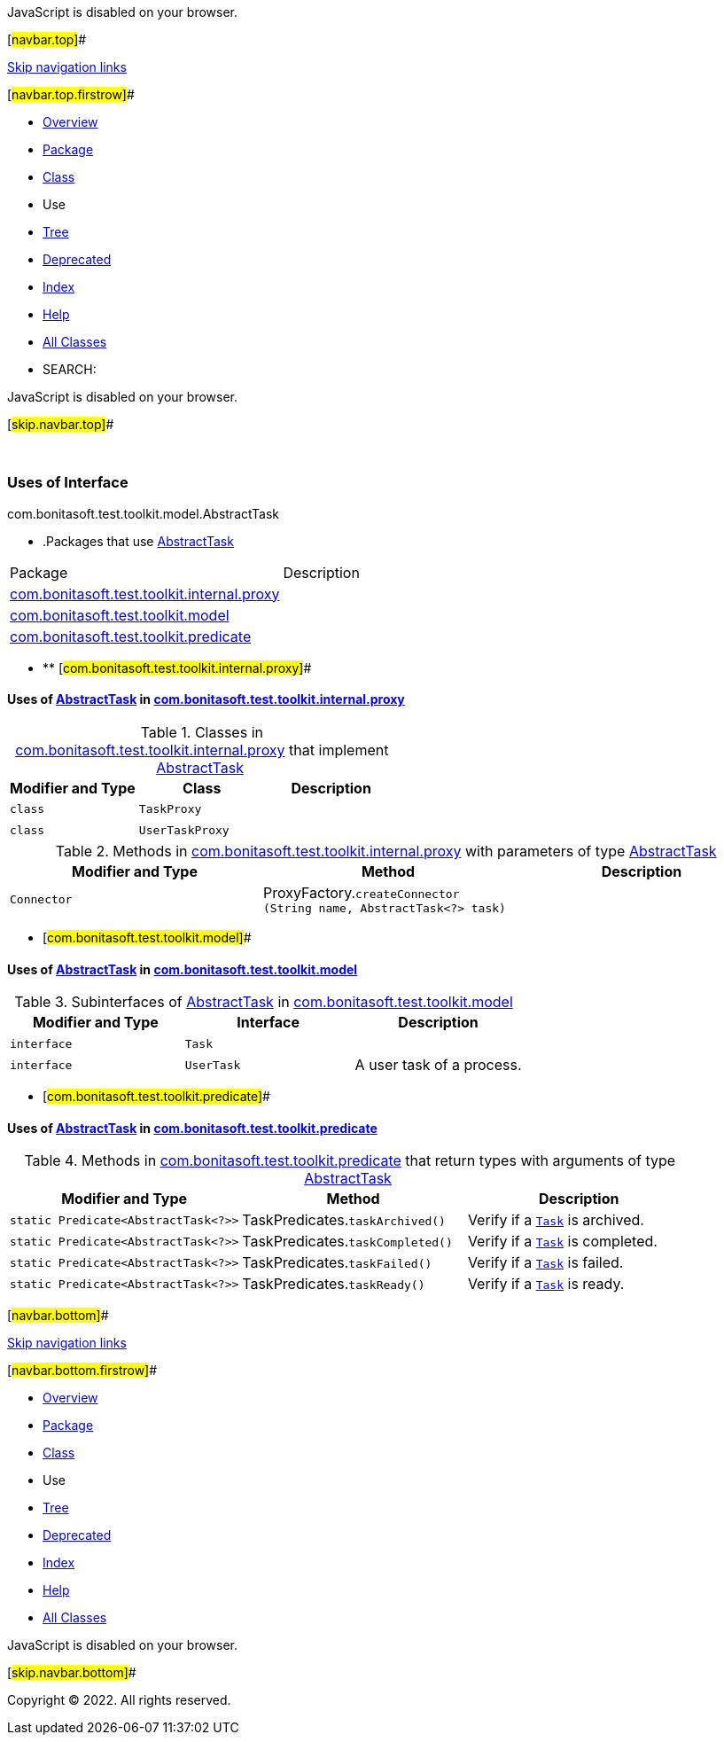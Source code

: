 JavaScript is disabled on your browser.

[#navbar.top]##

link:#skip.navbar.top[Skip navigation links]

[#navbar.top.firstrow]##

* link:../../../../../../index.html[Overview]
* link:../package-summary.html[Package]
* link:../AbstractTask.html[Class]
* Use
* link:../package-tree.html[Tree]
* link:../../../../../../deprecated-list.html[Deprecated]
* link:../../../../../../index-all.html[Index]
* link:../../../../../../help-doc.html[Help]

* link:../../../../../../allclasses.html[All Classes]

* SEARCH:

JavaScript is disabled on your browser.

[#skip.navbar.top]##

 

=== Uses of Interface +
com.bonitasoft.test.toolkit.model.AbstractTask

* .Packages that use link:../AbstractTask.html[AbstractTask][.tabEnd]# #
[cols=",",options="header",]
|===============================================================================================
|Package |Description
|link:#com.bonitasoft.test.toolkit.internal.proxy[com.bonitasoft.test.toolkit.internal.proxy] | 
|link:#com.bonitasoft.test.toolkit.model[com.bonitasoft.test.toolkit.model] | 
|link:#com.bonitasoft.test.toolkit.predicate[com.bonitasoft.test.toolkit.predicate] | 
|===============================================================================================
* ** [#com.bonitasoft.test.toolkit.internal.proxy]##

==== Uses of link:../AbstractTask.html[AbstractTask] in link:../../internal/proxy/package-summary.html[com.bonitasoft.test.toolkit.internal.proxy]

.Classes in link:../../internal/proxy/package-summary.html[com.bonitasoft.test.toolkit.internal.proxy] that implement link:../AbstractTask.html[AbstractTask][.tabEnd]# #
[cols=",,",options="header",]
|=====================================
|Modifier and Type |Class |Description
|`class ` |`TaskProxy` | 
|`class ` |`UserTaskProxy` | 
|=====================================

.Methods in link:../../internal/proxy/package-summary.html[com.bonitasoft.test.toolkit.internal.proxy] with parameters of type link:../AbstractTask.html[AbstractTask][.tabEnd]# #
[cols=",,",options="header",]
|===================================================================================================================
|Modifier and Type |Method |Description
|`Connector` |[.typeNameLabel]#ProxyFactory.#`createConnector​(String name,                AbstractTask<?> task)` | 
|===================================================================================================================
** [#com.bonitasoft.test.toolkit.model]##

==== Uses of link:../AbstractTask.html[AbstractTask] in link:../package-summary.html[com.bonitasoft.test.toolkit.model]

.Subinterfaces of link:../AbstractTask.html[AbstractTask] in link:../package-summary.html[com.bonitasoft.test.toolkit.model][.tabEnd]# #
[width="100%",cols="34%,33%,33%",options="header",]
|=========================================
|Modifier and Type |Interface |Description
|`interface ` |`Task` | 
|`interface ` |`UserTask` a|
A user task of a process.

|=========================================
** [#com.bonitasoft.test.toolkit.predicate]##

==== Uses of link:../AbstractTask.html[AbstractTask] in link:../../predicate/package-summary.html[com.bonitasoft.test.toolkit.predicate]

.Methods in link:../../predicate/package-summary.html[com.bonitasoft.test.toolkit.predicate] that return types with arguments of type link:../AbstractTask.html[AbstractTask][.tabEnd]# #
[width="100%",cols="34%,33%,33%",options="header",]
|==========================================================================================
|Modifier and Type |Method |Description
|`static Predicate<AbstractTask<?>>` |[.typeNameLabel]#TaskPredicates.#`taskArchived()` a|
Verify if a link:../Task.html[`Task`] is archived.

|`static Predicate<AbstractTask<?>>` |[.typeNameLabel]#TaskPredicates.#`taskCompleted()` a|
Verify if a link:../Task.html[`Task`] is completed.

|`static Predicate<AbstractTask<?>>` |[.typeNameLabel]#TaskPredicates.#`taskFailed()` a|
Verify if a link:../Task.html[`Task`] is failed.

|`static Predicate<AbstractTask<?>>` |[.typeNameLabel]#TaskPredicates.#`taskReady()` a|
Verify if a link:../Task.html[`Task`] is ready.

|==========================================================================================

[#navbar.bottom]##

link:#skip.navbar.bottom[Skip navigation links]

[#navbar.bottom.firstrow]##

* link:../../../../../../index.html[Overview]
* link:../package-summary.html[Package]
* link:../AbstractTask.html[Class]
* Use
* link:../package-tree.html[Tree]
* link:../../../../../../deprecated-list.html[Deprecated]
* link:../../../../../../index-all.html[Index]
* link:../../../../../../help-doc.html[Help]

* link:../../../../../../allclasses.html[All Classes]

JavaScript is disabled on your browser.

[#skip.navbar.bottom]##

[.small]#Copyright © 2022. All rights reserved.#
